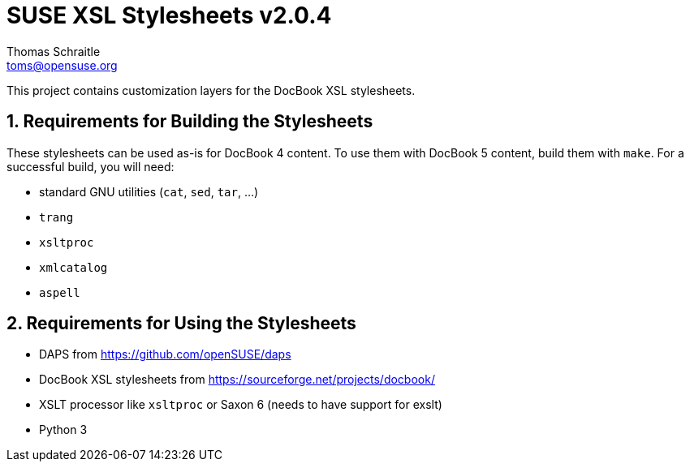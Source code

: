 SUSE XSL Stylesheets v2.0.4
===========================
Thomas Schraitle <toms@opensuse.org>

:numbered:
:website: https://github.com/openSUSE/suse-xsl

This project contains customization layers for the DocBook XSL stylesheets.

Requirements for Building the Stylesheets
-----------------------------------------

These stylesheets can be used as-is for DocBook 4 content.
To use them with DocBook 5 content, build them with `make`.
For a successful build, you will need:

* standard GNU utilities (`cat`, `sed`, `tar`, ...)
* `trang`
* `xsltproc`
* `xmlcatalog`
* `aspell`

Requirements for Using the Stylesheets
--------------------------------------

* DAPS from https://github.com/openSUSE/daps
* DocBook XSL stylesheets from https://sourceforge.net/projects/docbook/
* XSLT processor like `xsltproc` or Saxon 6 (needs to have support for exslt)
* Python 3
